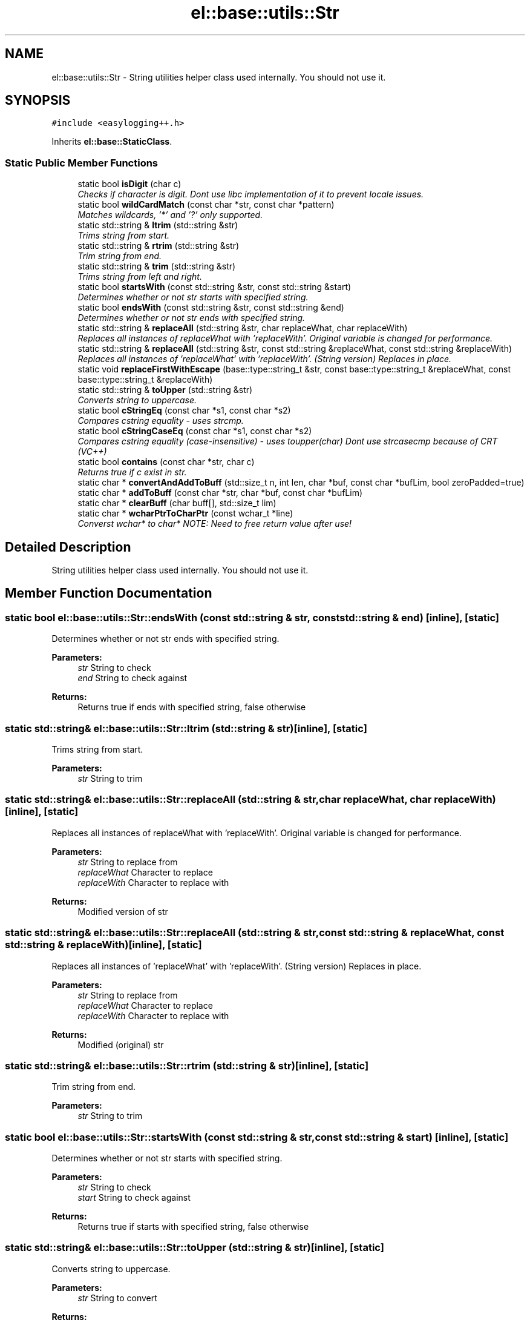 .TH "el::base::utils::Str" 3 "Wed Dec 7 2016" "Version 1.0.0" "Jobify" \" -*- nroff -*-
.ad l
.nh
.SH NAME
el::base::utils::Str \- String utilities helper class used internally\&. You should not use it\&.  

.SH SYNOPSIS
.br
.PP
.PP
\fC#include <easylogging++\&.h>\fP
.PP
Inherits \fBel::base::StaticClass\fP\&.
.SS "Static Public Member Functions"

.in +1c
.ti -1c
.RI "static bool \fBisDigit\fP (char c)"
.br
.RI "\fIChecks if character is digit\&. Dont use libc implementation of it to prevent locale issues\&. \fP"
.ti -1c
.RI "static bool \fBwildCardMatch\fP (const char *str, const char *pattern)"
.br
.RI "\fIMatches wildcards, '*' and '?' only supported\&. \fP"
.ti -1c
.RI "static std::string & \fBltrim\fP (std::string &str)"
.br
.RI "\fITrims string from start\&. \fP"
.ti -1c
.RI "static std::string & \fBrtrim\fP (std::string &str)"
.br
.RI "\fITrim string from end\&. \fP"
.ti -1c
.RI "static std::string & \fBtrim\fP (std::string &str)"
.br
.RI "\fITrims string from left and right\&. \fP"
.ti -1c
.RI "static bool \fBstartsWith\fP (const std::string &str, const std::string &start)"
.br
.RI "\fIDetermines whether or not str starts with specified string\&. \fP"
.ti -1c
.RI "static bool \fBendsWith\fP (const std::string &str, const std::string &end)"
.br
.RI "\fIDetermines whether or not str ends with specified string\&. \fP"
.ti -1c
.RI "static std::string & \fBreplaceAll\fP (std::string &str, char replaceWhat, char replaceWith)"
.br
.RI "\fIReplaces all instances of replaceWhat with 'replaceWith'\&. Original variable is changed for performance\&. \fP"
.ti -1c
.RI "static std::string & \fBreplaceAll\fP (std::string &str, const std::string &replaceWhat, const std::string &replaceWith)"
.br
.RI "\fIReplaces all instances of 'replaceWhat' with 'replaceWith'\&. (String version) Replaces in place\&. \fP"
.ti -1c
.RI "static void \fBreplaceFirstWithEscape\fP (base::type::string_t &str, const base::type::string_t &replaceWhat, const base::type::string_t &replaceWith)"
.br
.ti -1c
.RI "static std::string & \fBtoUpper\fP (std::string &str)"
.br
.RI "\fIConverts string to uppercase\&. \fP"
.ti -1c
.RI "static bool \fBcStringEq\fP (const char *s1, const char *s2)"
.br
.RI "\fICompares cstring equality - uses strcmp\&. \fP"
.ti -1c
.RI "static bool \fBcStringCaseEq\fP (const char *s1, const char *s2)"
.br
.RI "\fICompares cstring equality (case-insensitive) - uses toupper(char) Dont use strcasecmp because of CRT (VC++) \fP"
.ti -1c
.RI "static bool \fBcontains\fP (const char *str, char c)"
.br
.RI "\fIReturns true if c exist in str\&. \fP"
.ti -1c
.RI "static char * \fBconvertAndAddToBuff\fP (std::size_t n, int len, char *buf, const char *bufLim, bool zeroPadded=true)"
.br
.ti -1c
.RI "static char * \fBaddToBuff\fP (const char *str, char *buf, const char *bufLim)"
.br
.ti -1c
.RI "static char * \fBclearBuff\fP (char buff[], std::size_t lim)"
.br
.ti -1c
.RI "static char * \fBwcharPtrToCharPtr\fP (const wchar_t *line)"
.br
.RI "\fIConverst wchar* to char* NOTE: Need to free return value after use! \fP"
.in -1c
.SH "Detailed Description"
.PP 
String utilities helper class used internally\&. You should not use it\&. 
.SH "Member Function Documentation"
.PP 
.SS "static bool el::base::utils::Str::endsWith (const std::string & str, const std::string & end)\fC [inline]\fP, \fC [static]\fP"

.PP
Determines whether or not str ends with specified string\&. 
.PP
\fBParameters:\fP
.RS 4
\fIstr\fP String to check 
.br
\fIend\fP String to check against 
.RE
.PP
\fBReturns:\fP
.RS 4
Returns true if ends with specified string, false otherwise 
.RE
.PP

.SS "static std::string& el::base::utils::Str::ltrim (std::string & str)\fC [inline]\fP, \fC [static]\fP"

.PP
Trims string from start\&. 
.PP
\fBParameters:\fP
.RS 4
\fIstr\fP String to trim 
.RE
.PP

.SS "static std::string& el::base::utils::Str::replaceAll (std::string & str, char replaceWhat, char replaceWith)\fC [inline]\fP, \fC [static]\fP"

.PP
Replaces all instances of replaceWhat with 'replaceWith'\&. Original variable is changed for performance\&. 
.PP
\fBParameters:\fP
.RS 4
\fIstr\fP String to replace from 
.br
\fIreplaceWhat\fP Character to replace 
.br
\fIreplaceWith\fP Character to replace with 
.RE
.PP
\fBReturns:\fP
.RS 4
Modified version of str 
.RE
.PP

.SS "static std::string& el::base::utils::Str::replaceAll (std::string & str, const std::string & replaceWhat, const std::string & replaceWith)\fC [inline]\fP, \fC [static]\fP"

.PP
Replaces all instances of 'replaceWhat' with 'replaceWith'\&. (String version) Replaces in place\&. 
.PP
\fBParameters:\fP
.RS 4
\fIstr\fP String to replace from 
.br
\fIreplaceWhat\fP Character to replace 
.br
\fIreplaceWith\fP Character to replace with 
.RE
.PP
\fBReturns:\fP
.RS 4
Modified (original) str 
.RE
.PP

.SS "static std::string& el::base::utils::Str::rtrim (std::string & str)\fC [inline]\fP, \fC [static]\fP"

.PP
Trim string from end\&. 
.PP
\fBParameters:\fP
.RS 4
\fIstr\fP String to trim 
.RE
.PP

.SS "static bool el::base::utils::Str::startsWith (const std::string & str, const std::string & start)\fC [inline]\fP, \fC [static]\fP"

.PP
Determines whether or not str starts with specified string\&. 
.PP
\fBParameters:\fP
.RS 4
\fIstr\fP String to check 
.br
\fIstart\fP String to check against 
.RE
.PP
\fBReturns:\fP
.RS 4
Returns true if starts with specified string, false otherwise 
.RE
.PP

.SS "static std::string& el::base::utils::Str::toUpper (std::string & str)\fC [inline]\fP, \fC [static]\fP"

.PP
Converts string to uppercase\&. 
.PP
\fBParameters:\fP
.RS 4
\fIstr\fP String to convert 
.RE
.PP
\fBReturns:\fP
.RS 4
Uppercase string 
.RE
.PP

.SS "static std::string& el::base::utils::Str::trim (std::string & str)\fC [inline]\fP, \fC [static]\fP"

.PP
Trims string from left and right\&. 
.PP
\fBParameters:\fP
.RS 4
\fIstr\fP String to trim 
.RE
.PP


.SH "Author"
.PP 
Generated automatically by Doxygen for Jobify from the source code\&.
